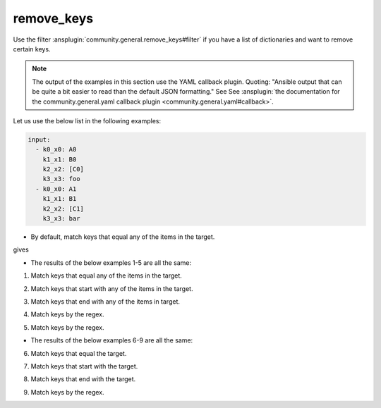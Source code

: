 ..
  Copyright (c) Ansible Project
  GNU General Public License v3.0+ (see LICENSES/GPL-3.0-or-later.txt or https://www.gnu.org/licenses/gpl-3.0.txt)
  SPDX-License-Identifier: GPL-3.0-or-later

remove_keys
"""""""""""

Use the filter :ansplugin:`community.general.remove_keys#filter` if you have a list of dictionaries and want to remove certain keys.

.. note:: The output of the examples in this section use the YAML callback plugin. Quoting: "Ansible output that can be quite a bit easier to read than the default JSON formatting." See See :ansplugin:`the documentation for the community.general.yaml callback plugin <community.general.yaml#callback>`.


Let us use the below list in the following examples:

.. ansible-output-meta::

  actions:
    - name: reset-previous-blocks
    - name: set-template
      template:
        env:
          ANSIBLE_CALLBACK_RESULT_FORMAT: yaml
        variables:
          data:
            previous_code_block: yaml
            previous_code_block_index: 0
          computation:
            previous_code_block: yaml+jinja
        postprocessors:
          - name: reformat-yaml
        language: yaml
        skip_first_lines: 2
        playbook: |-
          - hosts: localhost
            gather_facts: false
            tasks:
              - vars:
                  @{{ data | indent(8) }}@
                  @{{ computation | indent(8) }}@
                ansible.builtin.debug:
                  var: result

.. code-block:: yaml

   input:
     - k0_x0: A0
       k1_x1: B0
       k2_x2: [C0]
       k3_x3: foo
     - k0_x0: A1
       k1_x1: B1
       k2_x2: [C1]
       k3_x3: bar


* By default, match keys that equal any of the items in the target.

.. code-block:: yaml+jinja
   :emphasize-lines: 1

   target: ['k0_x0', 'k1_x1']
   result: "{{ input | community.general.remove_keys(target=target) }}"


gives

.. ansible-output-data::

    playbook: ~

.. code-block:: yaml
   :emphasize-lines: 1-

   result:
     - k2_x2:
         - C0
       k3_x3: foo
     - k2_x2:
         - C1
       k3_x3: bar


.. versionadded:: 9.1.0

* The results of the below examples 1-5 are all the same:

.. ansible-output-data::

    playbook: |-
      - hosts: localhost
        gather_facts: false
        tasks:
          - vars:
              @{{ data | indent(8) }}@

              # I picked one of the examples
              mp: equal
              target: ['k0_x0', 'k1_x1']
              result: "{{ input | community.general.remove_keys(target=target, matching_parameter=mp) }}"
            ansible.builtin.debug:
              var: result

.. code-block:: yaml
   :emphasize-lines: 1-

   result:
     - k2_x2:
         - C0
       k3_x3: foo
     - k2_x2:
         - C1
       k3_x3: bar


1. Match keys that equal any of the items in the target.

.. code-block:: yaml+jinja
   :emphasize-lines: 1,2

   mp: equal
   target: ['k0_x0', 'k1_x1']
   result: "{{ input | community.general.remove_keys(target=target, matching_parameter=mp) }}"

2. Match keys that start with any of the items in the target.

.. code-block:: yaml+jinja
   :emphasize-lines: 1,2

   mp: starts_with
   target: ['k0', 'k1']
   result: "{{ input | community.general.remove_keys(target=target, matching_parameter=mp) }}"

3. Match keys that end with any of the items in target.

.. code-block:: yaml+jinja
   :emphasize-lines: 1,2

   mp: ends_with
   target: ['x0', 'x1']
   result: "{{ input | community.general.remove_keys(target=target, matching_parameter=mp) }}"

4. Match keys by the regex.

.. code-block:: yaml+jinja
   :emphasize-lines: 1,2

   mp: regex
   target: ['^.*[01]_x.*$']
   result: "{{ input | community.general.remove_keys(target=target, matching_parameter=mp) }}"

5. Match keys by the regex.

.. code-block:: yaml+jinja
   :emphasize-lines: 1,2

   mp: regex
   target: ^.*[01]_x.*$
   result: "{{ input | community.general.remove_keys(target=target, matching_parameter=mp) }}"


* The results of the below examples 6-9 are all the same:

.. ansible-output-data::

    playbook: |-
      - hosts: localhost
        gather_facts: false
        tasks:
          - vars:
              @{{ data | indent(8) }}@

              # I picked one of the examples
              mp: equal
              target: k0_x0
              result: "{{ input | community.general.remove_keys(target=target, matching_parameter=mp) }}"
            ansible.builtin.debug:
              var: result

.. code-block:: yaml
   :emphasize-lines: 1-

   result:
     - k1_x1: B0
       k2_x2:
         - C0
       k3_x3: foo
     - k1_x1: B1
       k2_x2:
         - C1
       k3_x3: bar


6. Match keys that equal the target.

.. code-block:: yaml+jinja
   :emphasize-lines: 1,2

   mp: equal
   target: k0_x0
   result: "{{ input | community.general.remove_keys(target=target, matching_parameter=mp) }}"

7. Match keys that start with the target.

.. code-block:: yaml+jinja
   :emphasize-lines: 1,2

   mp: starts_with
   target: k0
   result: "{{ input | community.general.remove_keys(target=target, matching_parameter=mp) }}"

8. Match keys that end with the target.

.. code-block:: yaml+jinja
   :emphasize-lines: 1,2

   mp: ends_with
   target: x0
   result: "{{ input | community.general.remove_keys(target=target, matching_parameter=mp) }}"

9. Match keys by the regex.

.. code-block:: yaml+jinja
   :emphasize-lines: 1,2

   mp: regex
   target: ^.*0_x.*$
   result: "{{ input | community.general.remove_keys(target=target, matching_parameter=mp) }}"
